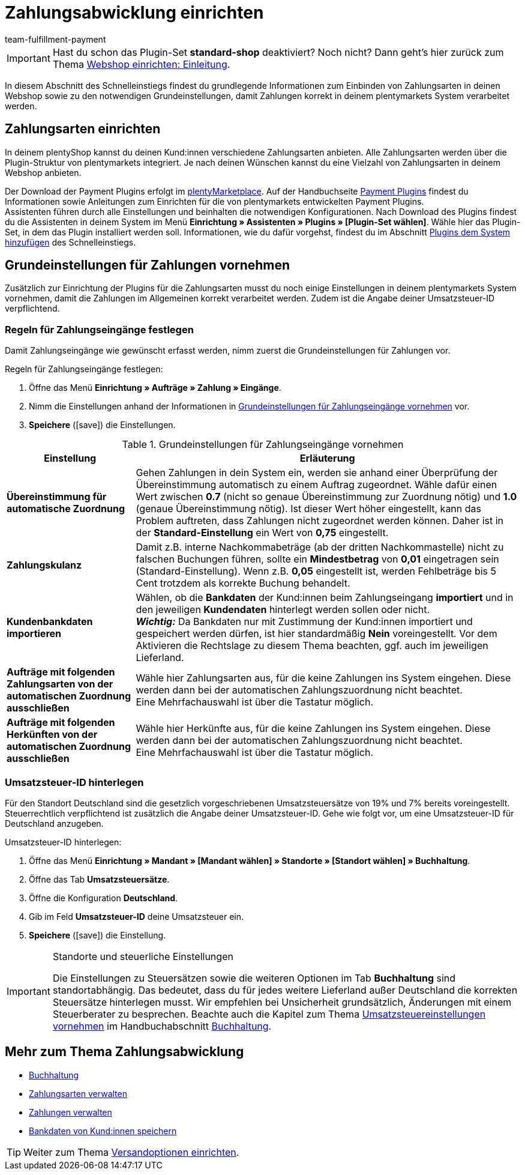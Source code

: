 = Zahlungsabwicklung einrichten
:icons: font
:id: LKPTJCQ
:author: team-fulfillment-payment

IMPORTANT: Hast du schon das Plugin-Set *standard-shop* deaktiviert? Noch nicht? Dann geht's hier zurück zum Thema xref:willkommen:schnelleinstieg-webshop-einleitung.adoc#[Webshop einrichten: Einleitung].

In diesem Abschnitt des Schnelleinstiegs findest du grundlegende Informationen zum Einbinden von Zahlungsarten in deinen Webshop sowie zu den notwendigen Grundeinstellungen, damit Zahlungen korrekt in deinem plentymarkets System verarbeitet werden.

[#10]
== Zahlungsarten einrichten

In deinem plentyShop kannst du deinen Kund:innen verschiedene Zahlungsarten anbieten. Alle Zahlungsarten werden über die Plugin-Struktur von plentymarkets integriert. Je nach deinen Wünschen kannst du eine Vielzahl von Zahlungsarten in deinem Webshop anbieten.

Der Download der Payment Plugins erfolgt im link:https://marketplace.plentymarkets.com/plugins/payment[plentyMarketplace^]. Auf der Handbuchseite xref:payment:payment-plugins.adoc#[Payment Plugins] findest du Informationen sowie Anleitungen zum Einrichten für die von plentymarkets entwickelten Payment Plugins. +
Assistenten führen durch alle Einstellungen und beinhalten die notwendigen Konfigurationen. Nach Download des Plugins findest du die Assistenten in deinem System im Menü *Einrichtung » Assistenten » Plugins » [Plugin-Set wählen]*. Wähle hier das Plugin-Set, in dem das Plugin installiert werden soll. Informationen, wie du dafür vorgehst, findest du im Abschnitt xref:willkommen:schnelleinstieg-plugins.adoc#[Plugins dem System hinzufügen] des Schnelleinstiegs.

[#20]
== Grundeinstellungen für Zahlungen vornehmen

Zusätzlich zur Einrichtung der Plugins für die Zahlungsarten musst du noch einige Einstellungen in deinem plentymarkets System vornehmen, damit die Zahlungen im Allgemeinen korrekt verarbeitet werden. Zudem ist die Angabe deiner Umsatzsteuer-ID verpflichtend.

[#90]
=== Regeln für Zahlungseingänge festlegen

Damit Zahlungseingänge wie gewünscht erfasst werden, nimm zuerst die Grundeinstellungen für Zahlungen vor.

[.instruction]
Regeln für Zahlungseingänge festlegen:

. Öffne das Menü *Einrichtung » Aufträge » Zahlung » Eingänge*.
. Nimm die Einstellungen anhand der Informationen in <<table-basic-settings-incoming-payment>> vor.
. *Speichere* (icon:save[role="green"]) die Einstellungen.

[[table-basic-settings-incoming-payment]]
.Grundeinstellungen für Zahlungseingänge vornehmen
[cols="1,3"]
|====
|Einstellung |Erläuterung

| *Übereinstimmung für automatische Zuordnung*
|Gehen Zahlungen in dein System ein, werden sie anhand einer Überprüfung der Übereinstimmung automatisch zu einem Auftrag zugeordnet. Wähle dafür einen Wert zwischen *0.7* (nicht so genaue Übereinstimmung zur Zuordnung nötig) und *1.0* (genaue Übereinstimmung nötig). Ist dieser Wert höher eingestellt, kann das Problem auftreten, dass Zahlungen nicht zugeordnet werden können. Daher ist in der *Standard-Einstellung* ein Wert von *0,75* eingestellt.

| *Zahlungskulanz*
|Damit z.B. interne Nachkommabeträge (ab der dritten Nachkommastelle) nicht zu falschen Buchungen führen, sollte ein *Mindestbetrag* von *0,01* eingetragen sein (Standard-Einstellung). Wenn z.B. *0,05* eingestellt ist, werden Fehlbeträge bis 5 Cent trotzdem als korrekte Buchung behandelt.

| *Kundenbankdaten importieren*
|Wählen, ob die *Bankdaten* der Kund:innen beim Zahlungseingang *importiert* und in den jeweiligen *Kundendaten* hinterlegt werden sollen oder nicht. +
*_Wichtig:_* Da Bankdaten nur mit Zustimmung der Kund:innen importiert und gespeichert werden dürfen, ist hier standardmäßig *Nein* voreingestellt. Vor dem Aktivieren die Rechtslage zu diesem Thema beachten, ggf. auch im jeweiligen Lieferland.

|*Aufträge mit folgenden Zahlungsarten von der automatischen Zuordnung ausschließen*
|Wähle hier Zahlungsarten aus, für die keine Zahlungen ins System eingehen. Diese werden dann bei der automatischen Zahlungszuordnung nicht beachtet. +
Eine Mehrfachauswahl ist über die Tastatur möglich.

|*Aufträge mit folgenden Herkünften von der automatischen Zuordnung ausschließen*
|Wähle hier Herkünfte aus, für die keine Zahlungen ins System eingehen. Diese werden dann bei der automatischen Zahlungszuordnung nicht beachtet. +
Eine Mehrfachauswahl ist über die Tastatur möglich.

|====

[#100]
=== Umsatzsteuer-ID hinterlegen

Für den Standort Deutschland sind die gesetzlich vorgeschriebenen Umsatzsteuersätze von 19% und 7% bereits voreingestellt. Steuerrechtlich verpflichtend ist zusätzlich die Angabe deiner Umsatzsteuer-ID. Gehe wie folgt vor, um eine Umsatzsteuer-ID für Deutschland anzugeben.

[.instruction]
Umsatzsteuer-ID hinterlegen:

. Öffne das Menü *Einrichtung » Mandant » [Mandant wählen] » Standorte » [Standort wählen] » Buchhaltung*.
. Öffne das Tab *Umsatzsteuersätze*.
. Öffne die Konfiguration *Deutschland*.
. Gib im Feld *Umsatzsteuer-ID* deine Umsatzsteuer ein.
. *Speichere* (icon:save[role="green"]) die Einstellung.

[IMPORTANT]
.Standorte und steuerliche Einstellungen
====
Die Einstellungen zu Steuersätzen sowie die weiteren Optionen im Tab *Buchhaltung* sind standortabhängig. Das bedeutet, dass du für jedes weitere Lieferland außer Deutschland die korrekten Steuersätze hinterlegen musst. Wir empfehlen bei Unsicherheit grundsätzlich, Änderungen mit einem Steuerberater zu besprechen. Beachte auch die Kapitel zum Thema xref:auftraege:buchhaltung.adoc#300[Umsatzsteuereinstellungen vornehmen] im Handbuchabschnitt xref:auftraege:buchhaltung.adoc#[Buchhaltung].
====

[#120]
== Mehr zum Thema Zahlungsabwicklung

* xref:auftraege:buchhaltung.adoc#[Buchhaltung]
* xref:payment:zahlungsarten-verwalten.adoc#[Zahlungsarten verwalten]
* xref:payment:beta-zahlungen-verwalten.adoc#[Zahlungen verwalten]
* xref:payment:bankdaten-verwalten.adoc#63[Bankdaten von Kund:innen speichern]

TIP: Weiter zum Thema xref:willkommen:schnelleinstieg-versandoptionen.adoc#[Versandoptionen einrichten].
